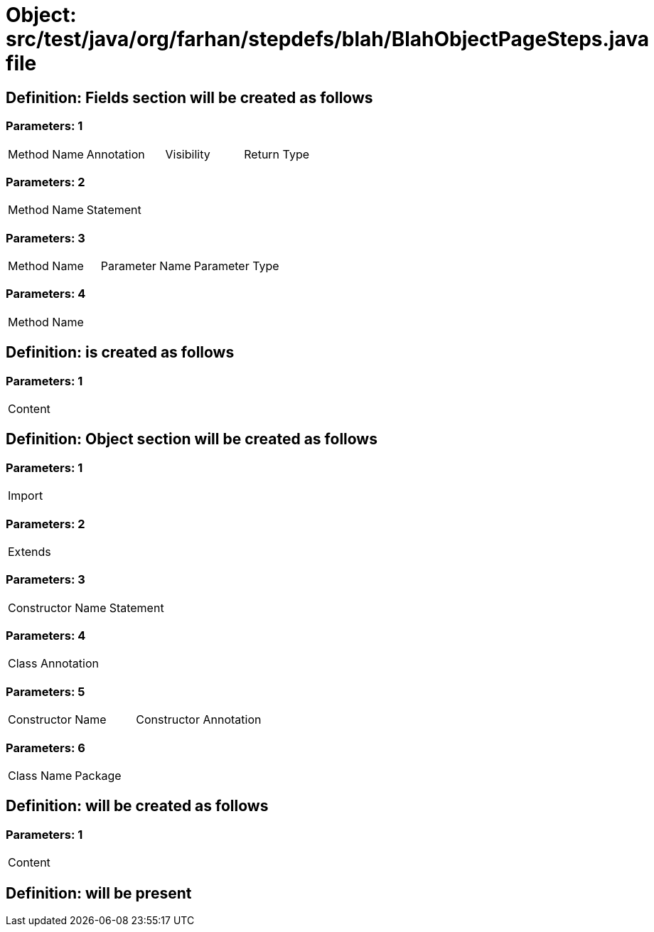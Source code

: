 = Object: src/test/java/org/farhan/stepdefs/blah/BlahObjectPageSteps.java file

== Definition: Fields section will be created as follows

=== Parameters: 1

|===
| Method Name | Annotation | Visibility | Return Type
|===

=== Parameters: 2

|===
| Method Name | Statement
|===

=== Parameters: 3

|===
| Method Name | Parameter Name | Parameter Type
|===

=== Parameters: 4

|===
| Method Name
|===

== Definition: is created as follows

=== Parameters: 1

|===
| Content
|===

== Definition: Object section will be created as follows

=== Parameters: 1

|===
| Import
|===

=== Parameters: 2

|===
| Extends
|===

=== Parameters: 3

|===
| Constructor Name | Statement
|===

=== Parameters: 4

|===
| Class Annotation
|===

=== Parameters: 5

|===
| Constructor Name | Constructor Annotation
|===

=== Parameters: 6

|===
| Class Name | Package
|===

== Definition: will be created as follows

=== Parameters: 1

|===
| Content
|===

== Definition: will be present

